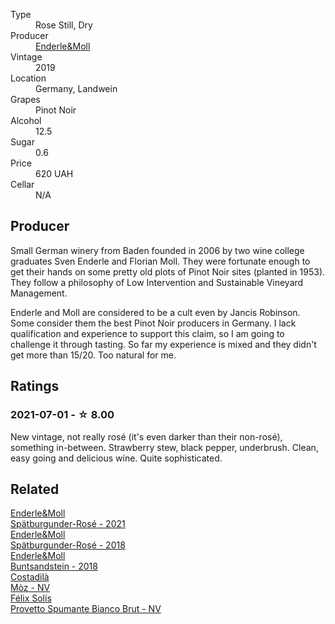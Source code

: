 #+attr_html: :class wine-main-image
[[file:/images/23/7b9bdf-da9a-4374-afe9-7ecc11263bfe/2021-07-03-10-10-42-ECA0C89A-B6FC-4C5D-B8CF-A39DFF1BBCF7-1-105-c.webp]]

- Type :: Rose Still, Dry
- Producer :: [[barberry:/producers/5774d37d-7ca7-444c-b981-29ad5a290846][Enderle&Moll]]
- Vintage :: 2019
- Location :: Germany, Landwein
- Grapes :: Pinot Noir
- Alcohol :: 12.5
- Sugar :: 0.6
- Price :: 620 UAH
- Cellar :: N/A

** Producer

Small German winery from Baden founded in 2006 by two wine college graduates Sven Enderle and Florian Moll. They were fortunate enough to get their hands on some pretty old plots of Pinot Noir sites (planted in 1953). They follow a philosophy of Low Intervention and Sustainable Vineyard Management.

Enderle and Moll are considered to be a cult even by Jancis Robinson. Some consider them the best Pinot Noir producers in Germany. I lack qualification and experience to support this claim, so I am going to challenge it through tasting. So far my experience is mixed and they didn't get more than 15/20. Too natural for me.

** Ratings

*** 2021-07-01 - ☆ 8.00

New vintage, not really rosé (it's even darker than their non-rosé), something in-between. Strawberry stew, black pepper, underbrush. Clean, easy going and delicious wine. Quite sophisticated.

** Related

#+begin_export html
<div class="flex-container">
  <a class="flex-item flex-item-left" href="/wines/9f58c956-e271-470c-85c5-e9199dfa4032.html">
    <img class="flex-bottle" src="/images/9f/58c956-e271-470c-85c5-e9199dfa4032/2022-09-23-21-05-58-IMG-2425.webp"></img>
    <section class="h">Enderle&Moll</section>
    <section class="h text-bolder">Spätburgunder-Rosé - 2021</section>
  </a>

  <a class="flex-item flex-item-right" href="/wines/a737449d-a3d8-439a-94fa-d3080b34661c.html">
    <img class="flex-bottle" src="/images/a7/37449d-a3d8-439a-94fa-d3080b34661c/2020-06-12-08-28-47-CF50A6BE-1656-4934-8191-C3BC9070E2C3-1-105-c.webp"></img>
    <section class="h">Enderle&Moll</section>
    <section class="h text-bolder">Spätburgunder-Rosé - 2018</section>
  </a>

  <a class="flex-item flex-item-left" href="/wines/cc578854-bc1a-461b-a0e7-b014793711c3.html">
    <img class="flex-bottle" src="/images/cc/578854-bc1a-461b-a0e7-b014793711c3/2022-01-16-12-36-48-4ECE106E-E04A-4E82-BB5F-91D76ACCEF47-1-105-c.webp"></img>
    <section class="h">Enderle&Moll</section>
    <section class="h text-bolder">Buntsandstein - 2018</section>
  </a>

  <a class="flex-item flex-item-right" href="/wines/065720da-6456-4df3-9afb-8634b425580e.html">
    <img class="flex-bottle" src="/images/06/5720da-6456-4df3-9afb-8634b425580e/2020-10-28-09-31-14-7D8EEDAF-3C39-489E-A12C-09307A7675B6-1-105-c.webp"></img>
    <section class="h">Costadilà</section>
    <section class="h text-bolder">Mòz - NV</section>
  </a>

  <a class="flex-item flex-item-left" href="/wines/586fa3a0-ccf8-45e8-9a3c-f5cbc7fc6812.html">
    <img class="flex-bottle" src="/images/58/6fa3a0-ccf8-45e8-9a3c-f5cbc7fc6812/2021-07-03-10-08-38-7D4FA3F4-CD46-406E-A9DE-CD1579B56C6A-1-105-c.webp"></img>
    <section class="h">Félix Solís</section>
    <section class="h text-bolder">Provetto Spumante Bianco Brut - NV</section>
  </a>

</div>
#+end_export

